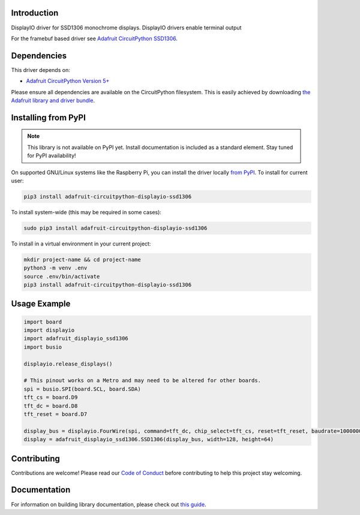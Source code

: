 Introduction
============

.. image:: https://readthedocs.org/projects/adafruit-circuitpython-displayio_ssd1306/badge/?version=latest
    :target: https://circuitpython.readthedocs.io/projects/displayio_ssd1306/en/latest/
    :alt: Documentation Status

.. image:: https://img.shields.io/discord/327254708534116352.svg
    :target: https://adafru.it/discord
    :alt: Discord

.. image:: https://github.com/adafruit/Adafruit_CircuitPython_DisplayIO_SSD1306/workflows/Build%20CI/badge.svg
    :target: https://github.com/adafruit/Adafruit_CircuitPython_DisplayIO_SSD1306/actions/
    :alt: Build Status

DisplayIO driver for SSD1306 monochrome displays. DisplayIO drivers enable terminal output

For the framebuf based driver see `Adafruit CircuitPython SSD1306 <https://github.com/adafruit/Adafruit_CircuitPython_SSD1306/>`_.


Dependencies
=============
This driver depends on:

* `Adafruit CircuitPython Version 5+ <https://github.com/adafruit/circuitpython>`_

Please ensure all dependencies are available on the CircuitPython filesystem.
This is easily achieved by downloading
`the Adafruit library and driver bundle <https://github.com/adafruit/Adafruit_CircuitPython_Bundle>`_.

Installing from PyPI
=====================
.. note:: This library is not available on PyPI yet. Install documentation is included
   as a standard element. Stay tuned for PyPI availability!

On supported GNU/Linux systems like the Raspberry Pi, you can install the driver locally `from
PyPI <https://pypi.org/project/adafruit-circuitpython-displayio_ssd1306/>`_. To install for current user:

.. code-block:: shell

    pip3 install adafruit-circuitpython-displayio-ssd1306

To install system-wide (this may be required in some cases):

.. code-block:: shell

    sudo pip3 install adafruit-circuitpython-displayio-ssd1306

To install in a virtual environment in your current project:

.. code-block:: shell

    mkdir project-name && cd project-name
    python3 -m venv .env
    source .env/bin/activate
    pip3 install adafruit-circuitpython-displayio-ssd1306

Usage Example
=============

.. code-block:: python

    import board
    import displayio
    import adafruit_displayio_ssd1306
    import busio

    displayio.release_displays()

    # This pinout works on a Metro and may need to be altered for other boards.
    spi = busio.SPI(board.SCL, board.SDA)
    tft_cs = board.D9
    tft_dc = board.D8
    tft_reset = board.D7

    display_bus = displayio.FourWire(spi, command=tft_dc, chip_select=tft_cs, reset=tft_reset, baudrate=1000000)
    display = adafruit_displayio_ssd1306.SSD1306(display_bus, width=128, height=64)

Contributing
============

Contributions are welcome! Please read our `Code of Conduct
<https://github.com/adafruit/Adafruit_CircuitPython_DisplayIO_SSD1306/blob/master/CODE_OF_CONDUCT.md>`_
before contributing to help this project stay welcoming.

Documentation
=============

For information on building library documentation, please check out `this guide <https://learn.adafruit.com/creating-and-sharing-a-circuitpython-library/sharing-our-docs-on-readthedocs#sphinx-5-1>`_.
